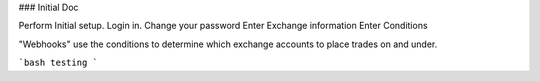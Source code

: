 ### Initial Doc

Perform Initial setup.
Login in.
Change your password
Enter Exchange information
Enter Conditions

"Webhooks" use the conditions to determine which exchange accounts to place trades on and under.

```bash
testing
```
